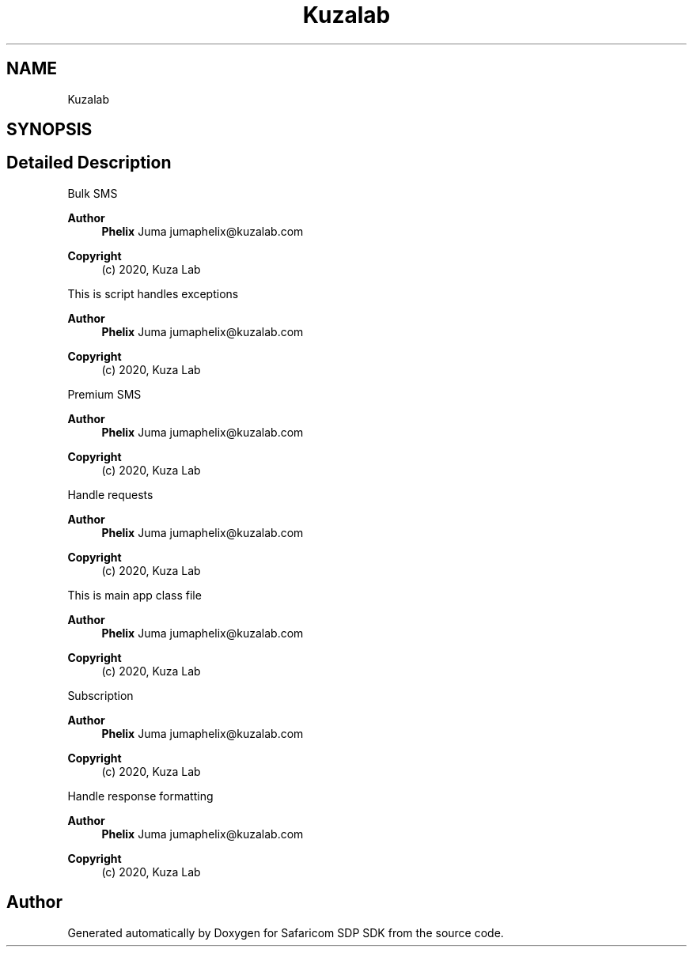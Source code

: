 .TH "Kuzalab" 3 "Sat Sep 26 2020" "Safaricom SDP SDK" \" -*- nroff -*-
.ad l
.nh
.SH NAME
Kuzalab
.SH SYNOPSIS
.br
.PP
.SH "Detailed Description"
.PP 
Bulk SMS
.PP
\fBAuthor\fP
.RS 4
\fBPhelix\fP Juma jumaphelix@kuzalab.com 
.RE
.PP
\fBCopyright\fP
.RS 4
(c) 2020, Kuza Lab
.RE
.PP
This is script handles exceptions 
.PP
\fBAuthor\fP
.RS 4
\fBPhelix\fP Juma jumaphelix@kuzalab.com 
.RE
.PP
\fBCopyright\fP
.RS 4
(c) 2020, Kuza Lab
.RE
.PP
Premium SMS
.PP
\fBAuthor\fP
.RS 4
\fBPhelix\fP Juma jumaphelix@kuzalab.com 
.RE
.PP
\fBCopyright\fP
.RS 4
(c) 2020, Kuza Lab
.RE
.PP
Handle requests 
.PP
\fBAuthor\fP
.RS 4
\fBPhelix\fP Juma jumaphelix@kuzalab.com 
.RE
.PP
\fBCopyright\fP
.RS 4
(c) 2020, Kuza Lab
.RE
.PP
This is main app class file 
.PP
\fBAuthor\fP
.RS 4
\fBPhelix\fP Juma jumaphelix@kuzalab.com 
.RE
.PP
\fBCopyright\fP
.RS 4
(c) 2020, Kuza Lab
.RE
.PP
Subscription
.PP
\fBAuthor\fP
.RS 4
\fBPhelix\fP Juma jumaphelix@kuzalab.com 
.RE
.PP
\fBCopyright\fP
.RS 4
(c) 2020, Kuza Lab
.RE
.PP
Handle response formatting 
.PP
\fBAuthor\fP
.RS 4
\fBPhelix\fP Juma jumaphelix@kuzalab.com 
.RE
.PP
\fBCopyright\fP
.RS 4
(c) 2020, Kuza Lab 
.RE
.PP

.SH "Author"
.PP 
Generated automatically by Doxygen for Safaricom SDP SDK from the source code\&.
